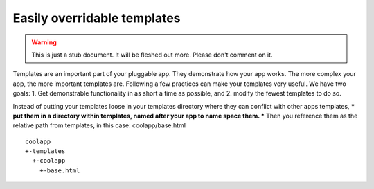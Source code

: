 ============================
Easily overridable templates
============================

.. warning::
   This is just a stub document. It will be fleshed out more. Please don't comment on it.

Templates are an important part of your pluggable app. They demonstrate how your app works. The more complex your app, the more important templates are. Following a few practices can make your templates very useful. We have two goals: 1. Get demonstrable functionality in as short a time as possible, and 2. modify the fewest templates to do so.

Instead of putting your templates loose in your templates directory where they can conflict with other apps templates, *** put them in a directory within templates, named after your app to name space them. *** Then you reference them as the relative path from templates, in this case: coolapp/base.html

::

	coolapp
	+-templates
	  +-coolapp
	    +-base.html

